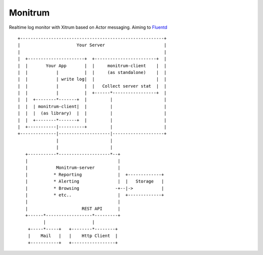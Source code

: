 Monitrum
========

Realtime log monitor with Xitrum based on Actor messaging.
Aiming to `Fluentd <http://fluentd.org/>`_

::

  +--------------------------------------------------------+
  |                      Your Server                       |
  |                                                        |
  |  +----------------------+  +------------------------+  |
  |  |       Your App       |  |     monitrum-client    |  |
  |  |           |          |  |     (as standalone)    |  |
  |  |           | write log|  |                        |  |
  |  |           |          |  |   Collect server stat  |  |
  |  |           |          |  +------*-----------------+  |
  |  |  +--------*-------+  |         |                    |
  |  |  | monitrum-client|  |         |                    |
  |  |  |  (as library)  |  |         |                    |
  |  |  +--------*-------+  |         |                    |
  |  +-----------|----------+         |                    |
  +--------------|--------------------|--------------------+
                 |                    |
                 |                    |
     +-----------*--------------------*--+
     |                                   |
     |           Monitrum-server         |
     |          * Reporting              |  +-------------+
     |          * Alerting               |  |   Storage   |
     |          * Browsing              -+--|->           |
     |          * etc..                  |  +-------------+
     |                                   |
     |                     REST API      |
     +------*------------------*---------+
            |                  |
      +-----*-----+   +--------*--------+
      |    Mail   |   |    Http Client  |
      +-----------+   +-----------------+